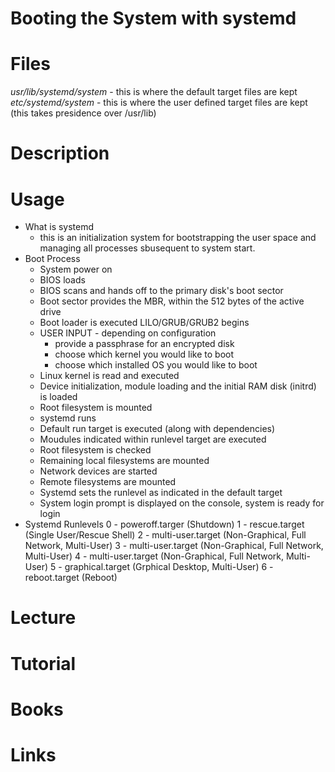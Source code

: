 #+TAGS: boot_process booting_with_systemd systemd


* Booting the System with systemd
* Files
/usr/lib/systemd/system/ - this is where the default target files are kept
/etc/systemd/system/     - this is where the user defined target files are kept (this takes presidence over /usr/lib)
* Description
* Usage
- What is systemd
  - this is an initialization system for bootstrapping the user space and managing all processes sbusequent to system start.
  
- Boot Process
  - System power on
  - BIOS loads
  - BIOS scans and hands off to the primary disk's boot sector
  - Boot sector provides the MBR, within the 512 bytes of the active drive
  - Boot loader is executed LILO/GRUB/GRUB2 begins
  - USER INPUT - depending on configuration
    - provide a passphrase for an encrypted disk
    - choose which kernel you would like to boot
    - choose which installed OS you would like to boot
  - Linux kernel is read and executed
  - Device initialization, module loading and the initial RAM disk (initrd) is loaded
  - Root filesystem is mounted
  - systemd runs
  - Default run target is executed (along with dependencies)
  - Moudules indicated within runlevel target are executed
  - Root filesystem is checked
  - Remaining local filesystems are mounted
  - Network devices are started
  - Remote filesystems are mounted
  - Systemd sets the runlevel as indicated in the default target
  - System login prompt is displayed on the console, system is ready for login
    
- Systemd Runlevels
  0 - poweroff.targer (Shutdown)
  1 - rescue.target (Single User/Rescue Shell)
  2 - multi-user.target (Non-Graphical, Full Network, Multi-User)
  3 - multi-user.target (Non-Graphical, Full Network, Multi-User)
  4 - multi-user.target (Non-Graphical, Full Network, Multi-User)
  5 - graphical.target (Grphical Desktop, Multi-User)
  6 - reboot.target (Reboot)

* Lecture
* Tutorial
* Books
* Links
